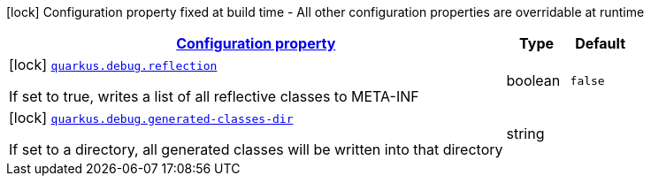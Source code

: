 [.configuration-legend]
icon:lock[title=Fixed at build time] Configuration property fixed at build time - All other configuration properties are overridable at runtime
[.configuration-reference, cols="80,.^10,.^10"]
|===

h|[[quarkus-debug-debug-config_configuration]]link:#quarkus-debug-debug-config_configuration[Configuration property]

h|Type
h|Default

a|icon:lock[title=Fixed at build time] [[quarkus-debug-debug-config_quarkus.debug.reflection]]`link:#quarkus-debug-debug-config_quarkus.debug.reflection[quarkus.debug.reflection]`

[.description]
--
If set to true, writes a list of all reflective classes to META-INF
--|boolean 
|`false`


a|icon:lock[title=Fixed at build time] [[quarkus-debug-debug-config_quarkus.debug.generated-classes-dir]]`link:#quarkus-debug-debug-config_quarkus.debug.generated-classes-dir[quarkus.debug.generated-classes-dir]`

[.description]
--
If set to a directory, all generated classes will be written into that directory
--|string 
|

|===